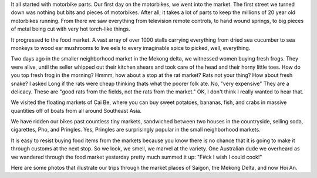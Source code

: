.. title: To Market to Market
.. slug: to_market_to_market
.. date: 2015-01-08 03:45:28 UTC
.. tags: Travel, Vietnam, Shopping
.. link: 
.. description: 
.. type: text



It all started with motorbike parts.  Our first day on the motorbikes, we went into the market.  The first street we turned down was nothing but bits and pieces of motorbikes.  After all, it takes a lot of parts to keep the millions of 20 year old motorbikes running.  From there we saw everything from television remote controls, to hand wound springs, to big pieces of metal being cut with very hot torch-like things.

It progressed to the food market.  A vast array of over 1000 stalls carrying everything from dried sea cucumber to sea monkeys to wood ear mushrooms to live eels to every imaginable spice to picked, well,  everything.

Two days ago in the smaller neighborhood market in the Mekong delta, we witnessed women buying fresh frogs.  They were alive, until the seller whipped out their kitchen shears and took care of the head and their horny little toes.  How do you top fresh frog in the morning?  Hmmm, how about a stop at the rat market?  Rats not your thing?  How about fresh snake?  I asked Long if the rats were cheap thinking thats what the poorer folk ate.  No, "very expensive"  They are a delicacy.  These are "good rats from the fields, not the rats from the market."  OK, I don't think I really wanted to hear that.

We visited the floating markets of Cai Be, where you can buy sweet potatoes, bananas, fish, and crabs in massive quantities off of boats from all around Southeast Asia.

We have ridden our bikes past countless tiny markets, sandwiched between two houses in the countryside, selling soda, cigarettes, Pho, and Pringles.  Yes, Pringles are surprisingly popular in the small neighborhood markets.  

It is easy to resist buying food items from the markets because you know there is no chance that it is going to make it through customs at the next stop.  So we look, we smell, we marvel at the variety.  One Australian dude we overheard as we wandered through the food market yesterday pretty much summed it up:  "F#ck I wish I could cook!"

Here are some photos that illustrate our trips through the market places of Saigon, the Mekong Delta, and now Hoi An.

.. slides::

   /galleries/markets/markets_1.jpg
   /galleries/markets/markets_2.jpg
   /galleries/markets/markets_3.jpg
   /galleries/markets/markets_4.jpg
   /galleries/markets/markets_5.jpg
   /galleries/markets/markets_6.jpg
   /galleries/markets/markets_7.jpg
   /galleries/markets/markets_8.jpg
   /galleries/markets/markets_9.jpg
   /galleries/markets/markets_10.jpg
   /galleries/markets/markets_11.jpg



